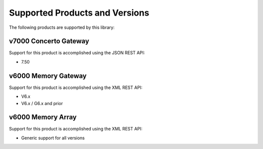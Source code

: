 Supported Products and Versions
===============================

The following products are supported by this library:


v7000 Concerto Gateway
----------------------

Support for this product is accomplished using the JSON REST API:

* 7.50


v6000 Memory Gateway
--------------------

Support for this product is accomplished using the XML REST API:

* V6.x
* V6.x / G6.x  and prior


v6000 Memory Array
------------------

Support for this product is accomplished using the XML REST API:

* Generic support for all versions
